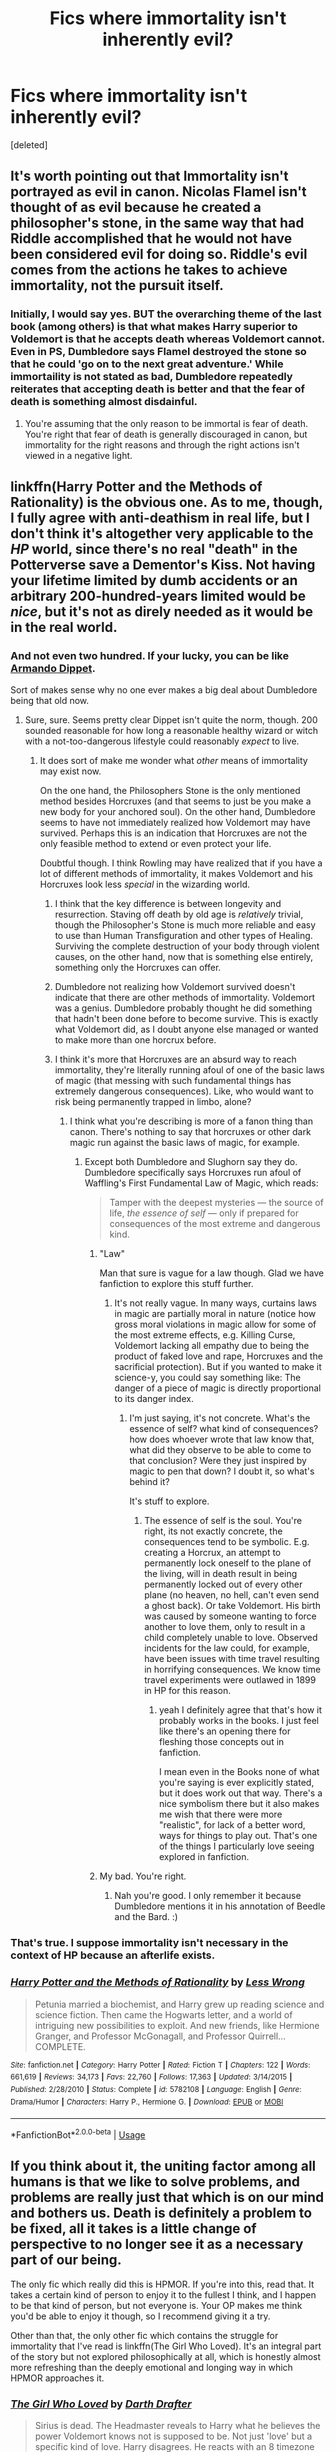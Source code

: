 #+TITLE: Fics where immortality isn't inherently evil?

* Fics where immortality isn't inherently evil?
:PROPERTIES:
:Score: 16
:DateUnix: 1530607212.0
:DateShort: 2018-Jul-03
:FlairText: Request
:END:
[deleted]


** It's worth pointing out that Immortality isn't portrayed as evil in canon. Nicolas Flamel isn't thought of as evil because he created a philosopher's stone, in the same way that had Riddle accomplished that he would not have been considered evil for doing so. Riddle's evil comes from the actions he takes to achieve immortality, not the pursuit itself.
:PROPERTIES:
:Author: Pudpop
:Score: 13
:DateUnix: 1530628251.0
:DateShort: 2018-Jul-03
:END:

*** Initially, I would say yes. BUT the overarching theme of the last book (among others) is that what makes Harry superior to Voldemort is that he accepts death whereas Voldemort cannot. Even in PS, Dumbledore says Flamel destroyed the stone so that he could 'go on to the next great adventure.' While immortaility is not stated as bad, Dumbledore repeatedly reiterates that accepting death is better and that the fear of death is something almost disdainful.
:PROPERTIES:
:Author: XeshTrill
:Score: 6
:DateUnix: 1530699798.0
:DateShort: 2018-Jul-04
:END:

**** You're assuming that the only reason to be immortal is fear of death. You're right that fear of death is generally discouraged in canon, but immortality for the right reasons and through the right actions isn't viewed in a negative light.
:PROPERTIES:
:Author: patil-triplet
:Score: 2
:DateUnix: 1530757655.0
:DateShort: 2018-Jul-05
:END:


** linkffn(Harry Potter and the Methods of Rationality) is the obvious one. As to me, though, I fully agree with anti-deathism in real life, but I don't think it's altogether very applicable to the /HP/ world, since there's no real "death" in the Potterverse save a Dementor's Kiss. Not having your lifetime limited by dumb accidents or an arbitrary 200-hundred-years limited would be /nice/, but it's not as direly needed as it would be in the real world.
:PROPERTIES:
:Author: Achille-Talon
:Score: 8
:DateUnix: 1530609449.0
:DateShort: 2018-Jul-03
:END:

*** And not even two hundred. If your lucky, you can be like [[http://harrypotter.wikia.com/wiki/Armando_Dippet][Armando Dippet]].

Sort of makes sense why no one ever makes a big deal about Dumbledore being that old now.
:PROPERTIES:
:Author: XeshTrill
:Score: 5
:DateUnix: 1530616913.0
:DateShort: 2018-Jul-03
:END:

**** Sure, sure. Seems pretty clear Dippet isn't quite the norm, though. 200 sounded reasonable for how long a reasonable healthy wizard or witch with a not-too-dangerous lifestyle could reasonably /expect/ to live.
:PROPERTIES:
:Author: Achille-Talon
:Score: 3
:DateUnix: 1530617175.0
:DateShort: 2018-Jul-03
:END:

***** It does sort of make me wonder what /other/ means of immortality may exist now.

On the one hand, the Philosophers Stone is the only mentioned method besides Horcruxes (and that seems to just be you make a new body for your anchored soul). On the other hand, Dumbledore seems to have not immediately realized how Voldemort may have survived. Perhaps this is an indication that Horcruxes are not the only feasible method to extend or even protect your life.

Doubtful though. I think Rowling may have realized that if you have a lot of different methods of immortality, it makes Voldemort and his Horcruxes look less /special/ in the wizarding world.
:PROPERTIES:
:Author: XeshTrill
:Score: 7
:DateUnix: 1530618333.0
:DateShort: 2018-Jul-03
:END:

****** I think that the key difference is between longevity and resurrection. Staving off death by old age is /relatively/ trivial, though the Philosopher's Stone is much more reliable and easy to use than Human Transfiguration and other types of Healing. Surviving the complete destruction of your body through violent causes, on the other hand, now that is something else entirely, something only the Horcruxes can offer.
:PROPERTIES:
:Author: Achille-Talon
:Score: 8
:DateUnix: 1530622688.0
:DateShort: 2018-Jul-03
:END:


****** Dumbledore not realizing how Voldemort survived doesn't indicate that there are other methods of immortality. Voldemort was a genius. Dumbledore probably thought he did something that hadn't been done before to become survive. This is exactly what Voldemort did, as I doubt anyone else managed or wanted to make more than one horcrux before.
:PROPERTIES:
:Author: NeutralDjinn
:Score: 2
:DateUnix: 1530678242.0
:DateShort: 2018-Jul-04
:END:


****** I think it's more that Horcruxes are an absurd way to reach immortality, they're literally running afoul of one of the basic laws of magic (that messing with such fundamental things has extremely dangerous consequences). Like, who would want to risk being permanently trapped in limbo, alone?
:PROPERTIES:
:Author: MindForgedManacle
:Score: 1
:DateUnix: 1530618730.0
:DateShort: 2018-Jul-03
:END:

******* I think what you're describing is more of a fanon thing than canon. There's nothing to say that horcruxes or other dark magic run against the basic laws of magic, for example.
:PROPERTIES:
:Score: 1
:DateUnix: 1530634463.0
:DateShort: 2018-Jul-03
:END:

******** Except both Dumbledore and Slughorn say they do. Dumbledore specifically says Horcruxes run afoul of Waffling's First Fundamental Law of Magic, which reads:

#+begin_quote
  Tamper with the deepest mysteries ― the source of life, /the essence of self/ ― only if prepared for consequences of the most extreme and dangerous kind.
#+end_quote
:PROPERTIES:
:Author: MindForgedManacle
:Score: 1
:DateUnix: 1530662031.0
:DateShort: 2018-Jul-04
:END:

********* "Law"

Man that sure is vague for a law though. Glad we have fanfiction to explore this stuff further.
:PROPERTIES:
:Author: MisterOverhill
:Score: 2
:DateUnix: 1530706389.0
:DateShort: 2018-Jul-04
:END:

********** It's not really vague. In many ways, curtains laws in magic are partially moral in nature (notice how gross moral violations in magic allow for some of the most extreme effects, e.g. Killing Curse, Voldemort lacking all empathy due to being the product of faked love and rape, Horcruxes and the sacrificial protection). But if you wanted to make it science-y, you could say something like: The danger of a piece of magic is directly proportional to its danger index.
:PROPERTIES:
:Author: MindForgedManacle
:Score: 1
:DateUnix: 1530708660.0
:DateShort: 2018-Jul-04
:END:

*********** I'm just saying, it's not concrete. What's the essence of self? what kind of consequences? how does whoever wrote that law know that, what did they observe to be able to come to that conclusion? Were they just inspired by magic to pen that down? I doubt it, so what's behind it?

It's stuff to explore.
:PROPERTIES:
:Author: MisterOverhill
:Score: 2
:DateUnix: 1530710541.0
:DateShort: 2018-Jul-04
:END:

************ The essence of self is the soul. You're right, its not exactly concrete, the consequences tend to be symbolic. E.g. creating a Horcrux, an attempt to permanently lock oneself to the plane of the living, will in death result in being permanently locked out of every other plane (no heaven, no hell, can't even send a ghost back). Or take Voldemort. His birth was caused by someone wanting to force another to love them, only to result in a child completely unable to love. Observed incidents for the law could, for example, have been issues with time travel resulting in horrifying consequences. We know time travel experiments were outlawed in 1899 in HP for this reason.
:PROPERTIES:
:Author: MindForgedManacle
:Score: 1
:DateUnix: 1530710925.0
:DateShort: 2018-Jul-04
:END:

************* yeah I definitely agree that that's how it probably works in the books. I just feel like there's an opening there for fleshing those concepts out in fanfiction.

I mean even in the Books none of what you're saying is ever explicitly stated, but it does work out that way. There's a nice symbolism there but it also makes me wish that there were more "realistic", for lack of a better word, ways for things to play out. That's one of the things I particularly love seeing explored in fanfiction.
:PROPERTIES:
:Author: MisterOverhill
:Score: 1
:DateUnix: 1530711806.0
:DateShort: 2018-Jul-04
:END:


********* My bad. You're right.
:PROPERTIES:
:Score: 1
:DateUnix: 1530665043.0
:DateShort: 2018-Jul-04
:END:

********** Nah you're good. I only remember it because Dumbledore mentions it in his annotation of Beedle and the Bard. :)
:PROPERTIES:
:Author: MindForgedManacle
:Score: 1
:DateUnix: 1530708737.0
:DateShort: 2018-Jul-04
:END:


*** That's true. I suppose immortality isn't necessary in the context of HP because an afterlife exists.
:PROPERTIES:
:Score: 3
:DateUnix: 1530611343.0
:DateShort: 2018-Jul-03
:END:


*** [[https://www.fanfiction.net/s/5782108/1/][*/Harry Potter and the Methods of Rationality/*]] by [[https://www.fanfiction.net/u/2269863/Less-Wrong][/Less Wrong/]]

#+begin_quote
  Petunia married a biochemist, and Harry grew up reading science and science fiction. Then came the Hogwarts letter, and a world of intriguing new possibilities to exploit. And new friends, like Hermione Granger, and Professor McGonagall, and Professor Quirrell... COMPLETE.
#+end_quote

^{/Site/:} ^{fanfiction.net} ^{*|*} ^{/Category/:} ^{Harry} ^{Potter} ^{*|*} ^{/Rated/:} ^{Fiction} ^{T} ^{*|*} ^{/Chapters/:} ^{122} ^{*|*} ^{/Words/:} ^{661,619} ^{*|*} ^{/Reviews/:} ^{34,173} ^{*|*} ^{/Favs/:} ^{22,760} ^{*|*} ^{/Follows/:} ^{17,363} ^{*|*} ^{/Updated/:} ^{3/14/2015} ^{*|*} ^{/Published/:} ^{2/28/2010} ^{*|*} ^{/Status/:} ^{Complete} ^{*|*} ^{/id/:} ^{5782108} ^{*|*} ^{/Language/:} ^{English} ^{*|*} ^{/Genre/:} ^{Drama/Humor} ^{*|*} ^{/Characters/:} ^{Harry} ^{P.,} ^{Hermione} ^{G.} ^{*|*} ^{/Download/:} ^{[[http://www.ff2ebook.com/old/ffn-bot/index.php?id=5782108&source=ff&filetype=epub][EPUB]]} ^{or} ^{[[http://www.ff2ebook.com/old/ffn-bot/index.php?id=5782108&source=ff&filetype=mobi][MOBI]]}

--------------

*FanfictionBot*^{2.0.0-beta} | [[https://github.com/tusing/reddit-ffn-bot/wiki/Usage][Usage]]
:PROPERTIES:
:Author: FanfictionBot
:Score: 1
:DateUnix: 1530609470.0
:DateShort: 2018-Jul-03
:END:


** If you think about it, the uniting factor among all humans is that we like to solve problems, and problems are really just that which is on our mind and bothers us. Death is definitely a problem to be fixed, all it takes is a little change of perspective to no longer see it as a necessary part of our being.

The only fic which really did this is HPMOR. If you're into this, read that. It takes a certain kind of person to enjoy it to the fullest I think, and I happen to be that kind of person, but not everyone is. Your OP makes me think you'd be able to enjoy it though, so I recommend giving it a try.

Other than that, the only other fic which contains the struggle for immortality that I've read is linkffn(The Girl Who Loved). It's an integral part of the story but not explored philosophically at all, which is honestly almost more refreshing than the deeply emotional and longing way in which HPMOR approaches it.
:PROPERTIES:
:Author: MisterOverhill
:Score: 1
:DateUnix: 1530706164.0
:DateShort: 2018-Jul-04
:END:

*** [[https://www.fanfiction.net/s/5353683/1/][*/The Girl Who Loved/*]] by [[https://www.fanfiction.net/u/1933697/Darth-Drafter][/Darth Drafter/]]

#+begin_quote
  Sirius is dead. The Headmaster reveals to Harry what he believes the power Voldemort knows not is supposed to be. Not just 'love' but a specific kind of love. Harry disagrees. He reacts with an 8 timezone apparition to the Pools of Sorrow in China. Multicross of HP, SM and Ranma 1/2. Harry/Usagi SailorMoon
#+end_quote

^{/Site/:} ^{fanfiction.net} ^{*|*} ^{/Category/:} ^{Sailor} ^{Moon} ^{+} ^{Harry} ^{Potter} ^{Crossover} ^{*|*} ^{/Rated/:} ^{Fiction} ^{M} ^{*|*} ^{/Chapters/:} ^{18} ^{*|*} ^{/Words/:} ^{152,525} ^{*|*} ^{/Reviews/:} ^{335} ^{*|*} ^{/Favs/:} ^{1,285} ^{*|*} ^{/Follows/:} ^{505} ^{*|*} ^{/Updated/:} ^{12/28/2009} ^{*|*} ^{/Published/:} ^{9/3/2009} ^{*|*} ^{/Status/:} ^{Complete} ^{*|*} ^{/id/:} ^{5353683} ^{*|*} ^{/Language/:} ^{English} ^{*|*} ^{/Genre/:} ^{Humor/Adventure} ^{*|*} ^{/Characters/:} ^{Usagi} ^{T./Serena/Bunny/Sailor} ^{Moon,} ^{Harry} ^{P.} ^{*|*} ^{/Download/:} ^{[[http://www.ff2ebook.com/old/ffn-bot/index.php?id=5353683&source=ff&filetype=epub][EPUB]]} ^{or} ^{[[http://www.ff2ebook.com/old/ffn-bot/index.php?id=5353683&source=ff&filetype=mobi][MOBI]]}

--------------

*FanfictionBot*^{2.0.0-beta} | [[https://github.com/tusing/reddit-ffn-bot/wiki/Usage][Usage]]
:PROPERTIES:
:Author: FanfictionBot
:Score: 1
:DateUnix: 1530706215.0
:DateShort: 2018-Jul-04
:END:


*** I've previously read and deeply enjoyed HPMOR. I think most people brush off the whole Patronus thing as fanfiction nonsense, but for those that were into the philosophy, I think that was one of the most memorable and powerful parts of the book.

I loved the emotional and longing nature of HPMOR. I think it explores the plight of our species accurately. Immortality /is/ something to deeply and emotionally long for, as death is the greatest travesty in the history of humanity - the tone fits.

I've never heard of Sailor Moon or Ranma. Will that second fic still make sense?

On another note, as I become older, I'm starting to realize that we probably won't gain public support fast enough to make advances in anti-aging/synthetic representations of the brain in my lifetime. Just finished college, but the future is looking pretty grim. And I'm too lazy to get off my ass and go to a cryonics firm ;-/
:PROPERTIES:
:Score: 1
:DateUnix: 1530731896.0
:DateShort: 2018-Jul-04
:END:

**** That patronus was probably my favourite part about that fic too. I'd never thought about it before reading this fic but the way this fic played our pretty much single-handedly formed my opinion on the subject.

I'd never heard about Sailor Moon or Ranma either, didn't bother me at all. It actually added to the appeal because the new element made the world more wide and novel. It's also pretty self explanatory, though I suppose I wouldn't actually know if I missed anything of importance.

The whole death thing for me has been a bit of a topic of interest as well over the last couple of years. I notice it doesn't exactly bother me anymore. The reason I'm interested in the idea of a deathless humanity is the absolutely vast and beautiful potential it has for the growth of our species. I've also never quite been able to point out what about my existance is unique to me, and seeing as even the thoughts we express and exchange right now are not ours alone, but those of whoever reads them or has explored them in the past, and seeing as how many ideas or visions worth striving for have found their way to becoming reality throughout our history anyway, I'm not that scared about the notion of not me but somebody quite like me living in that future we're beginning to envision. Like I said, I'm more interested in seeing to it that these seeds of ideas we're planting right now have room to grow, I feel like that is something that our effort is well-spent on.
:PROPERTIES:
:Author: MisterOverhill
:Score: 2
:DateUnix: 1530733321.0
:DateShort: 2018-Jul-05
:END:
